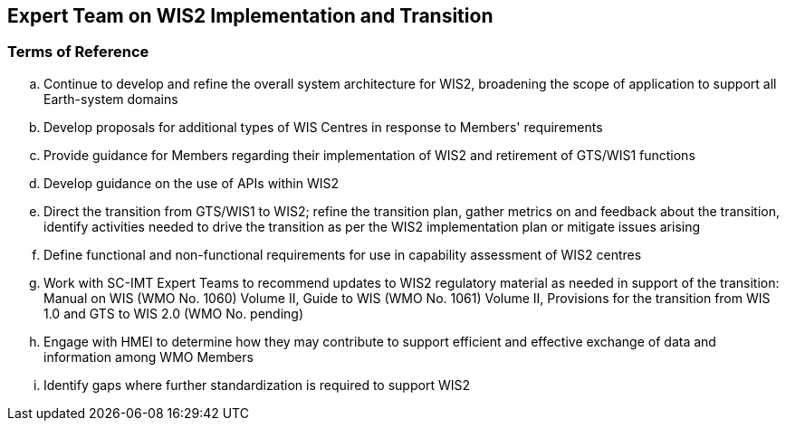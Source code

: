 == Expert Team on WIS2 Implementation and Transition

=== Terms of Reference

[loweralpha]


. Continue to develop and refine the overall system architecture for WIS2, broadening the scope of application to support all Earth-system domains
. Develop proposals for additional types of WIS Centres in response to Members' requirements
. Provide guidance for Members regarding their implementation of WIS2 and retirement of GTS/WIS1 functions
. Develop guidance on the use of APIs within WIS2
. Direct the transition from GTS/WIS1 to WIS2; refine the transition plan, gather metrics on and feedback about the transition, identify activities needed to drive the transition as per the WIS2 implementation plan or mitigate issues arising
. Define functional and non-functional requirements for use in capability assessment of WIS2 centres
. Work with SC-IMT Expert Teams to recommend updates to WIS2 regulatory material as needed in support of the transition: Manual on WIS (WMO No. 1060) Volume II, Guide to WIS (WMO No. 1061) Volume II, Provisions for the transition from WIS 1.0 and GTS to WIS 2.0 (WMO No. pending)
. Engage with HMEI to determine how they may contribute to support efficient and effective exchange of data and information among WMO Members
. Identify gaps where further standardization is required to support WIS2
